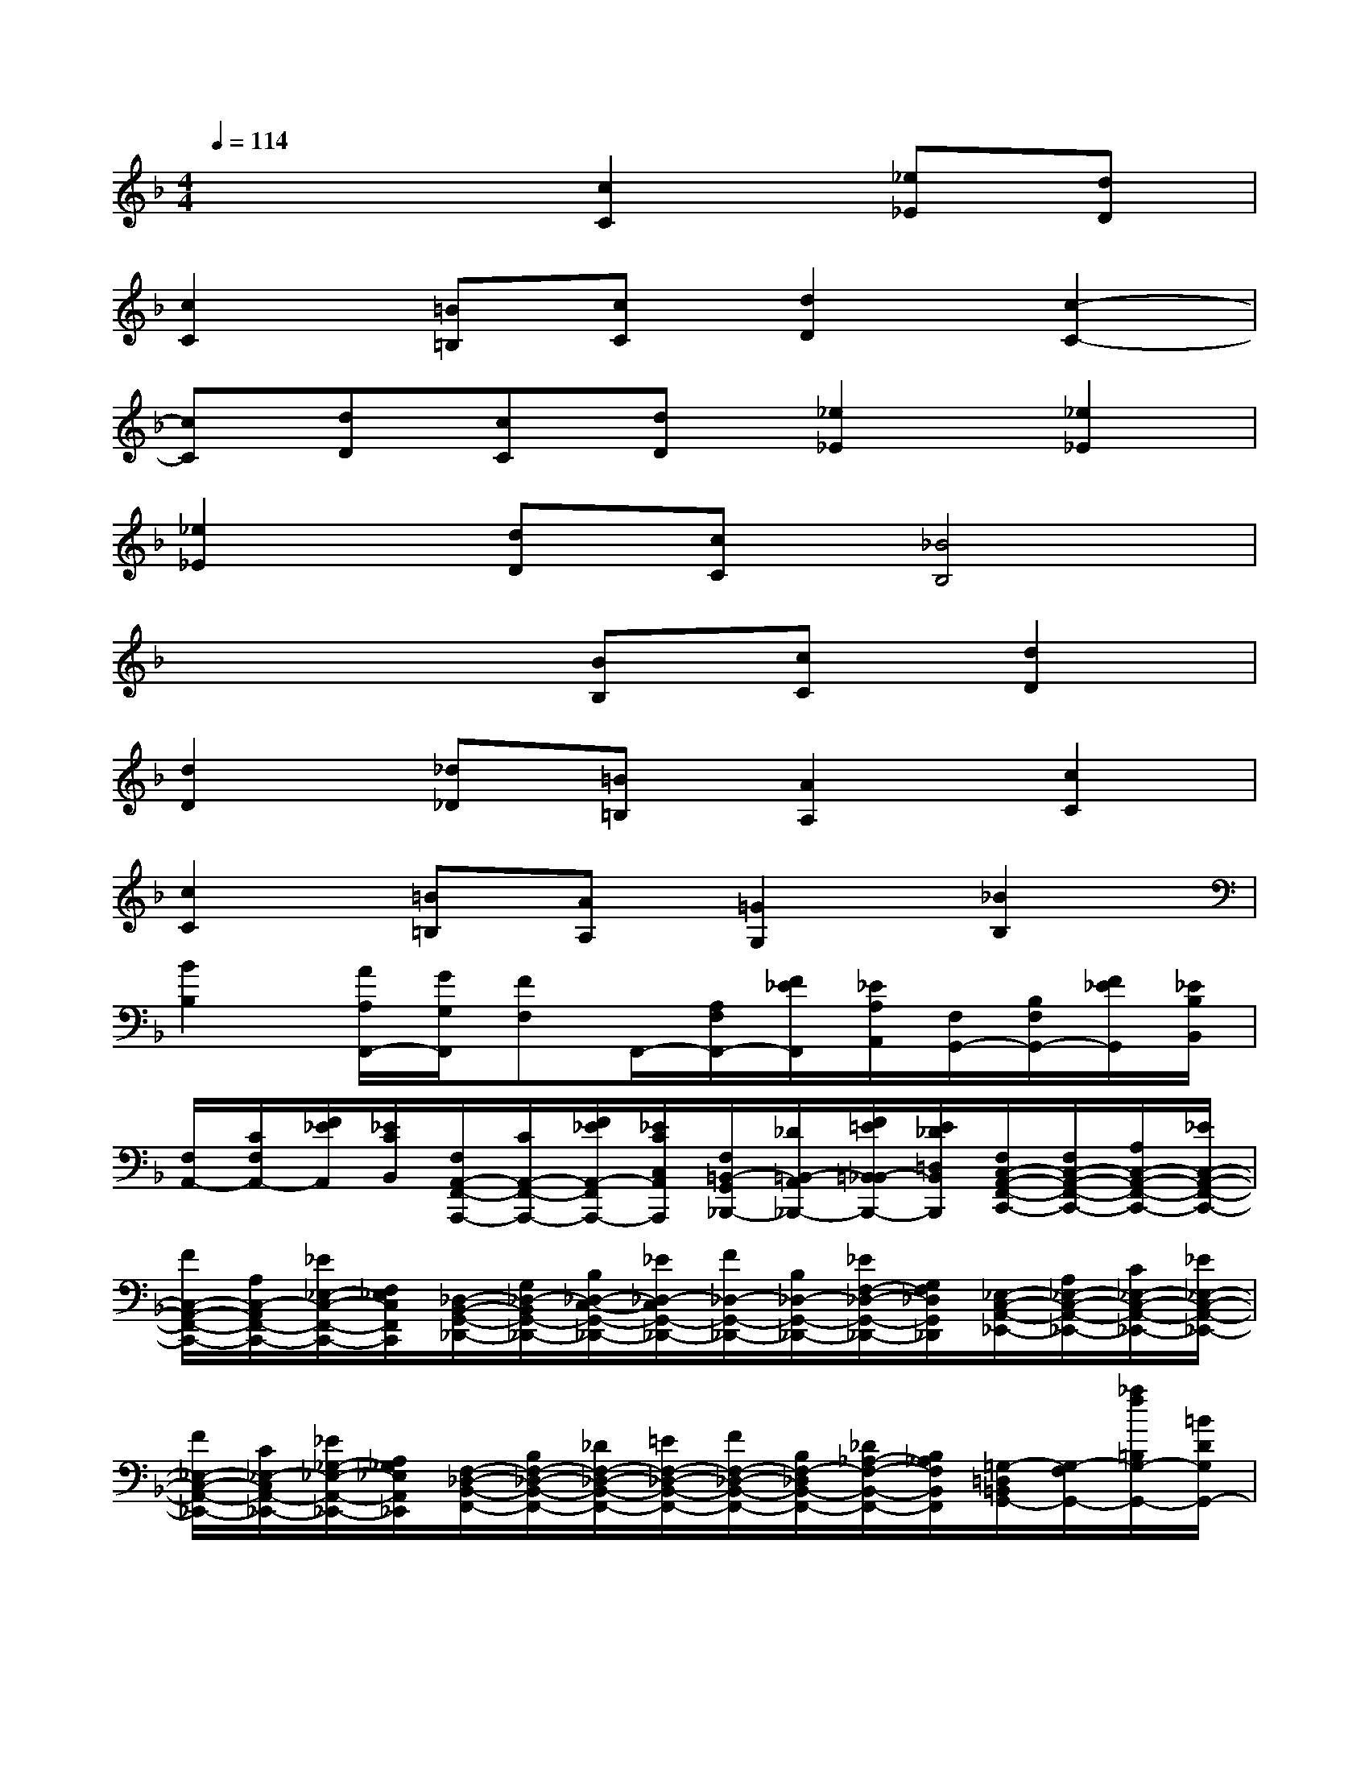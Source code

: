 X:1
T:
M:4/4
L:1/8
Q:1/4=114
K:F%1flats
V:1
x4[c2C2][_e_E][dD]|
[c2C2][=B=B,][cC][d2D2][c2-C2-]|
[cC][dD][cC][dD][_e2_E2][_e2_E2]|
[_e2_E2][dD][cC][_B4B,4]|
x4[BB,][cC][d2D2]|
[d2D2][_d_D][=B=B,][A2A,2][c2C2]|
[c2C2][=B=B,][AA,][=G2G,2][_B2B,2]|
[B2B,2][A/2A,/2F,,/2-][G/2G,/2F,,/2][FF,]F,,/2-[A,/2F,/2F,,/2-][F/2_E/2F,,/2][_E/2A,/2A,,/2][F,/2G,,/2-][B,/2F,/2G,,/2-][F/2_E/2G,,/2][_E/2B,/2B,,/2]|
[F,/2A,,/2-][C/2F,/2A,,/2-][F/2_E/2A,,/2][_E/2C/2B,,/2][F,/2A,,/2-F,,/2-A,,,/2-][C/2A,,/2-F,,/2-A,,,/2-][F/2_E/2A,,/2-F,,/2A,,,/2-][_E/2C/2C,/2A,,/2A,,,/2][F,/2=B,,/2-G,,/2_B,,,/2-][_D/2=B,,/2-A,,/2_B,,,/2-][F/2=E/2=B,,/2_B,,/2-B,,,/2-][E/2_D/2=D,/2B,,/2B,,,/2][F,/2C,/2-A,,/2-F,,/2-C,,/2-][F,/2C,/2-A,,/2-F,,/2-C,,/2-][A,/2C,/2-A,,/2-F,,/2-C,,/2-][_E/2C,/2-A,,/2-F,,/2-C,,/2-]|
[F/2C,/2-A,,/2-F,,/2-C,,/2-][A,/2C,/2-A,,/2F,,/2-C,,/2-][_E/2_E,/2-C,/2-F,,/2-C,,/2-][F,/2_E,/2C,/2F,,/2C,,/2][_D,/2-B,,/2-G,,/2-_D,,/2-][G,/2_D,/2-B,,/2G,,/2-_D,,/2-][B,/2_D,/2-C,/2-G,,/2-_D,,/2-][_E/2_D,/2-C,/2G,,/2-_D,,/2-][F/2_D,/2-G,,/2-_D,,/2-][B,/2_D,/2-G,,/2-_D,,/2-][_E/2F,/2-_D,/2-G,,/2-_D,,/2-][G,/2F,/2_D,/2G,,/2_D,,/2][_E,/2-C,/2-A,,/2-_E,,/2-][A,/2_E,/2-C,/2-A,,/2-_E,,/2-][C/2_E,/2-C,/2-A,,/2-_E,,/2-][_E/2_E,/2-C,/2-A,,/2-_E,,/2-]|
[F/2_E,/2-C,/2-A,,/2-_E,,/2-][C/2_E,/2-C,/2A,,/2-_E,,/2-][_E/2_G,/2-_E,/2-A,,/2-_E,,/2-][A,/2_G,/2_E,/2A,,/2_E,,/2][F,/2-_D,/2-B,,/2-F,,/2-][B,/2F,/2-_D,/2-B,,/2-F,,/2-][_D/2F,/2-_D,/2-B,,/2-F,,/2-][=E/2F,/2-_D,/2-B,,/2-F,,/2-][F/2F,/2-_D,/2-B,,/2-F,,/2-][B,/2F,/2-_D,/2B,,/2-F,,/2-][_D/2_A,/2-F,/2-B,,/2-F,,/2-][B,/2_A,/2F,/2B,,/2F,,/2][=G,/2-=D,/2=B,,/2G,,/2-][G,/2-F,/2G,,/2-][_a/2f/2=B,/2G,/2-G,,/2-][=B/2D/2G,/2G,,/2-]|
[g/2_e/2G,,/2-][=B/2G,,/2-][f/2d/2_A/2F/2G,,/2-][=B/2=B,/2G,,/2-][_e/2c/2G/2_E/2G,,/2-][=B/2=B,/2G,,/2-][f/2d/2F/2D/2G,,/2-][=B/2=B,/2G,,/2-][g/2-_e/2-_E/2C/2G,,/2-][g/2_e/2=B,/2G,,/2-][F/2D/2G,,/2-][=B,/2G,,/2-][G/2_E/2G,,/2-][=B,/2G,,/2-][_a/2f/2_A/2-F/2-G,,/2-][=B/2_A/2F/2G,,/2-]|
[g/2_e/2G,,/2-][=B/2G,,/2-][f/2d/2_A/2F/2G,,/2-][=B/2=B,/2G,,/2-][_e/2c/2G/2_E/2G,,/2-][=B/2=B,/2G,,/2-][f/2d/2F/2D/2G,,/2-][=B/2=B,/2G,,/2-][g/2-_e/2-_E/2C/2G,,/2-][g/2_e/2=B,/2G,,/2-][F/2D/2G,,/2-][=B,/2G,,/2-][G/2_E/2G,,/2-][=B,/2G,,/2-][_a/2f/2_A/2-F/2-G,,/2-][=B/2_A/2F/2G,,/2-]|
[g/2_e/2G,,/2-][=B/2G,,/2-][f/2-d/2-_A/2F/2G,,/2-][f/2d/2=B,/2G,,/2-][G/2_E/2G,,/2-][=B,/2G,,/2-][f/2d/2F/2-D/2-G,,/2-][G/2F/2D/2G,,/2-][_e/2c/2G,,/2-][G/2G,,/2-][d/2-=B/2-F/2D/2G,,/2-][d/2=B/2G,/2G,,/2-][_E/2C/2G,,/2-][G,/2G,,/2-][d/2=B/2D/2-=B,/2-G,,/2-][F/2D/2=B,/2G,,/2-]|
[c/2_A/2G,,/2-][F/2G,,/2-][=B/2-G/2-D/2=B,/2G,,/2-][=B/2G/2F,/2G,,/2-][C/2_A,/2G,,/2-][F,/2G,,/2-][_A/2F/2=B,/2-G,/2-G,,/2-][=B,/2_B,/2G,/2G,,/2-][G/2_E/2G,,/2-][=B,/2G,,/2-][F/2D/2G,,/2-][=B,/2G,,/2-][=E/2C/2G,,/2-][G,/2C,/2G,,/2][C/2_B,/2][E,/2C,/2F,,/2]|
[C,/2E,,/2-][B,/2G,/2E,,/2-][C/2C,/2E,,/2][E,/2C,/2G,,/2][C,/2F,,/2-][=B,/2_A,/2F,,/2-][C/2C,/2F,,/2][F,/2C,/2_A,,/2]G,,/2-[_B,/2C,/2G,,/2-][C/2=B,/2G,,/2-][G,/2C,/2G,,/2-F,,/2][C,/2G,,/2-E,,/2-][_B,/2G,/2G,,/2-E,,/2-][C/2C,/2G,,/2-E,,/2][E,/2C,/2B,,/2G,,/2]